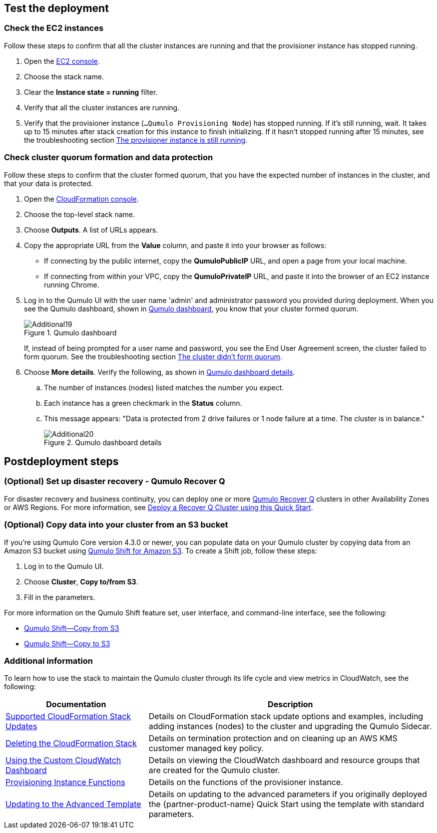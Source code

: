 == Test the deployment

=== Check the EC2 instances

Follow these steps to confirm that all the cluster instances are running and that the provisioner instance has stopped running.

. Open the https://console.aws.amazon.com/ec2/v2/[EC2 console^].
. Choose the stack name.
. Clear the *Instance state = running* filter.
. Verify that all the cluster instances are running.
. Verify that the provisioner instance (`...Qumulo Provisioning Node`) has stopped running. If it's still running, wait. It takes up to 15 minutes after stack creation for this instance to finish initializing. If it hasn't stopped running after 15 minutes, see the troubleshooting section link:#_the_provisioner_instance_is_still_running[The provisioner instance is still running].

//TODO Dack, What's the exact UI label for the running instance filter in Step 2?
//Marcia, corrected

//TODO Dack, Please confirm the accuracy of my changes in this section.
//Marcia, They look correct, I only changed 'Qumulo Console, to Qumulo UI.  We do not call our GUI a console because historically many people think that is a CLI.  I realize AWS calls their GUI a 'console'.

=== Check cluster quorum formation and data protection
Follow these steps to confirm that the cluster formed quorum, that you have the expected number of instances in the cluster, and that your data is protected.

. Open the https://console.aws.amazon.com/cloudformation/[CloudFormation console^].
. Choose the top-level stack name. 
. Choose *Outputs*. A list of URLs appears.
. Copy the appropriate URL from the *Value* column, and paste it into your browser as follows: 
+
* If connecting by the public internet, copy the *QumuloPublicIP* URL, and open a page from your local machine. 
* If connecting from within your VPC, copy the *QumuloPrivateIP* URL, and paste it into the browser of an EC2 instance running Chrome.

. Log in to the Qumulo UI with the user name 'admin' and administrator password you provided during deployment. When you see the Qumulo dashboard, shown in <<additional19>>, you know that your cluster formed quorum. 
+
[#additional19]
.Qumulo dashboard
image::../images/image19.png[Additional19]
+
If, instead of being prompted for a user name and password, you see the End User Agreement screen, the cluster failed to form quorum. See the troubleshooting section link:#_the_cluster_didnt_form_quorum[The cluster didn't form quorum].

. Choose *More details*. Verify the following, as shown in <<additional20>>.
.. The number of instances (nodes) listed matches the number you expect.
.. Each instance has a green checkmark in the *Status* column.
.. This message appears: "Data is protected from 2 drive failures or 1 node failure at a time. The cluster is in balance."
+
[#additional20]
.Qumulo dashboard details
image::../images/image20.png[Additional20]

== Postdeployment steps

=== (Optional) Set up disaster recovery - Qumulo Recover Q

For disaster recovery and business continuity, you can deploy one or more https://qumulo.com/solution/recover-q/[Qumulo Recover Q^] clusters in other Availability Zones or AWS Regions. For more information, see https://github.com/qumulo/aws-quickstart-cloud-q/blob/main/supplemental-docs/deploy-recover-q.pdf[Deploy a Recover Q Cluster using this Quick Start^].

//TODO Before we publish, (1) confirm that this PDF link works and (2) match the link text to the PDF title. 
//Marcia, the links work and are named correctly

=== (Optional) Copy data into your cluster from an S3 bucket

If you're using Qumulo Core version 4.3.0 or newer, you can populate data on your Qumulo cluster by copying data from an Amazon S3 bucket using https://qumulo.com/wp-content/uploads/2020/06/ShiftForAWS_DataSheet.pdf[Qumulo Shift for Amazon S3^]. To create a Shift job, follow these steps:

. Log in to the Qumulo UI.
. Choose *Cluster*, *Copy to/from S3*.
. Fill in the parameters. 

For more information on the Qumulo Shift feature set, user interface, and command-line interface, see the following:

* https://github.com/Qumulo/docs/blob/gh-pages/shift-from-s3.md[Qumulo Shift—Copy from S3^]
* https://github.com/Qumulo/docs/blob/gh-pages/shift-to-s3.md[Qumulo Shift—Copy to S3^]

=== Additional information
To learn how to use the stack to maintain the Qumulo cluster through its life cycle and view metrics in CloudWatch, see the following:

[cols="1,2"]
|===
|Documentation |Description

// Space needed to maintain table headers
|https://github.com/qumulo/aws-quickstart-cloud-q/blob/main/supplemental-docs/stack-updates.pdf[Supported CloudFormation Stack Updates^]| Details on CloudFormation stack update options and examples, including adding instances (nodes) to the cluster and upgrading the Qumulo Sidecar.
|https://github.com/qumulo/aws-quickstart-cloud-q/blob/main/supplemental-docs/stack-deletion.pdf[Deleting the CloudFormation Stack^]| Details on termination protection and on cleaning up an AWS KMS customer managed key policy. 
|https://github.com/qumulo/aws-quickstart-cloud-q/blob/main/supplemental-docs/cloudwatch-dashboard.pdf[Using the Custom CloudWatch Dashboard^]| Details on viewing the CloudWatch dashboard and resource groups that are created for the Qumulo cluster.
|https://github.com/qumulo/aws-quickstart-cloud-q/blob/main/supplemental-docs/provisioning-instance-functions.pdf[Provisioning Instance Functions^]| Details on the functions of the provisioner instance.
|https://github.com/qumulo/aws-quickstart-cloud-q/blob/main/supplemental-docs/updating-to-advanced.pdf[Updating to the Advanced Template^]| Details on updating to the advanced parameters if you originally deployed the {partner-product-name} Quick Start using the template with standard parameters.
|===

//TODO Before we publish, (1) confirm that these PDFs are available. (2) Match this link text to the PDF titles. 
//Marcia I updated all links so they are functional and tested all of them.  Also synchronized the names.